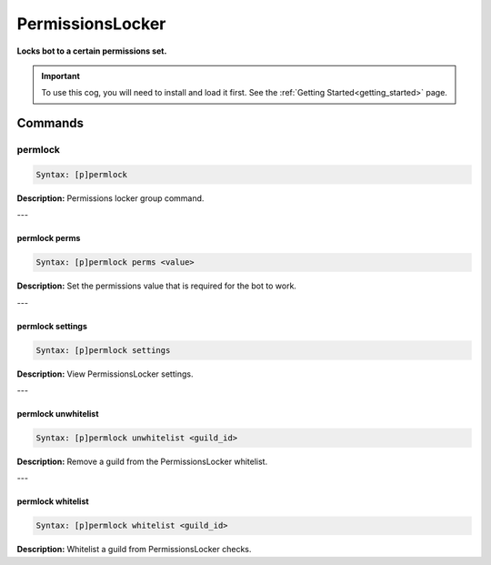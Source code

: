 .. _permissionslocker:

*****************
PermissionsLocker
*****************
**Locks bot to a certain permissions set.**

.. important::
    To use this cog, you will need to install and load it first.
    See the :ref:`Getting Started<getting_started>` page.

========
Commands
========

--------
permlock
--------

.. code-block:: yaml

    Syntax: [p]permlock

**Description:** Permissions locker group command.

---

^^^^^^^^^^^^^^
permlock perms
^^^^^^^^^^^^^^

.. code-block:: yaml

    Syntax: [p]permlock perms <value>

**Description:** Set the permissions value that is required for the bot to work.

---

^^^^^^^^^^^^^^^^^
permlock settings
^^^^^^^^^^^^^^^^^

.. code-block:: yaml

    Syntax: [p]permlock settings

**Description:** View PermissionsLocker settings.

---

^^^^^^^^^^^^^^^^^^^^
permlock unwhitelist
^^^^^^^^^^^^^^^^^^^^

.. code-block:: yaml

    Syntax: [p]permlock unwhitelist <guild_id>

**Description:** Remove a guild from the PermissionsLocker whitelist.

---

^^^^^^^^^^^^^^^^^^
permlock whitelist
^^^^^^^^^^^^^^^^^^

.. code-block:: yaml

    Syntax: [p]permlock whitelist <guild_id>

**Description:** Whitelist a guild from PermissionsLocker checks.
